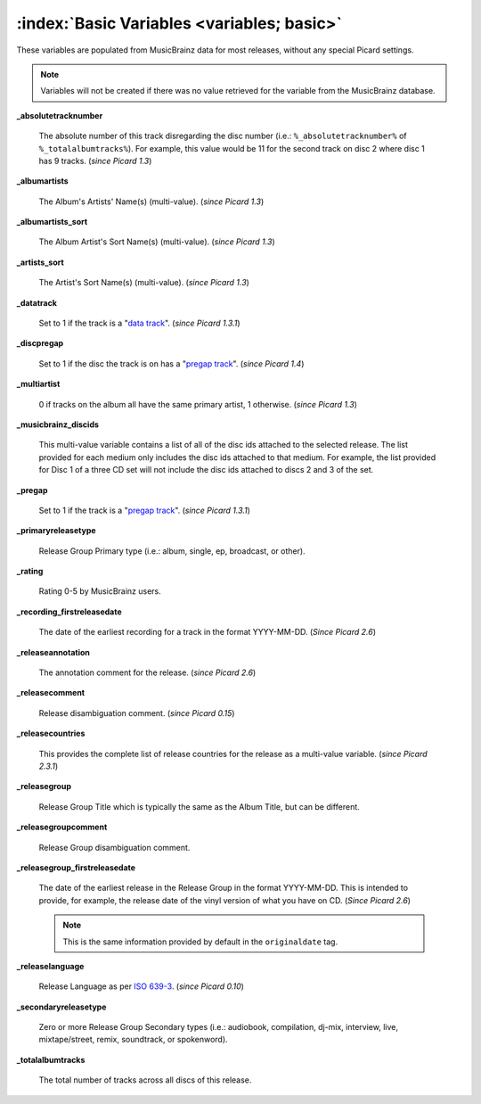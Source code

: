 .. MusicBrainz Picard Documentation Project

.. TODO: Expand definitions

.. TODO: Note which tags are not provided by Picard

:index:`Basic Variables <variables; basic>`
============================================

These variables are populated from MusicBrainz data for most releases, without any special Picard settings.

.. note::

   Variables will not be created if there was no value retrieved for the variable from the MusicBrainz database.

**_absolutetracknumber**

    The absolute number of this track disregarding the disc number (i.e.: ``%_absolutetracknumber%`` of ``%_totalalbumtracks%``).
    For example, this value would be 11 for the second track on disc 2 where disc 1 has 9 tracks. (*since Picard 1.3*)

**_albumartists**

    The Album's Artists' Name(s) (multi-value). (*since Picard 1.3*)

**_albumartists_sort**

    The Album Artist's Sort Name(s) (multi-value). (*since Picard 1.3*)

**_artists_sort**

    The Artist's Sort Name(s) (multi-value). (*since Picard 1.3*)

**_datatrack**

   Set to 1 if the track is a "`data track <https://wiki.musicbrainz.org/Style/Unknown_and_untitled/Special_purpose_track_title#Data_tracks>`_". (*since Picard 1.3.1*)

**_discpregap**

   Set to 1 if the disc the track is on has a "`pregap track <https://musicbrainz.org/doc/Terminology#hidden_track>`_". (*since Picard 1.4*)

**_multiartist**

    0 if tracks on the album all have the same primary artist, 1 otherwise. (*since Picard 1.3*)

**_musicbrainz_discids**

    This multi-value variable contains a list of all of the disc ids attached to the selected release.  The list provided for each medium only includes
    the disc ids attached to that medium. For example, the list provided for Disc 1 of a three CD set will not include the disc ids attached to discs 2
    and 3 of the set.

**_pregap**

   Set to 1 if the track is a "`pregap track <https://musicbrainz.org/doc/Terminology#hidden_track>`_". (*since Picard 1.3.1*)

.. _ref_primaryreleasetype:

**_primaryreleasetype**

    Release Group Primary type (i.e.: album, single, ep, broadcast, or other).

**_rating**

    Rating 0-5 by MusicBrainz users.

**_recording_firstreleasedate**

   The date of the earliest recording for a track in the format YYYY-MM-DD.  (*Since Picard 2.6*)

**_releaseannotation**

   The annotation comment for the release. (*since Picard 2.6*)

**_releasecomment**

    Release disambiguation comment. (*since Picard 0.15*)

**_releasecountries**

    This provides the complete list of release countries for the release as a multi-value variable. (*since Picard 2.3.1*)

**_releasegroup**

    Release Group Title which is typically the same as the Album Title, but can be different.

**_releasegroupcomment**

    Release Group disambiguation comment.

**_releasegroup_firstreleasedate**

   The date of the earliest release in the Release Group in the format YYYY-MM-DD. This is intended to provide, for example, the release date of the vinyl version of what you have on CD. (*Since Picard 2.6*)

   .. note::

      This is the same information provided by default in the ``originaldate`` tag.

**_releaselanguage**

    Release Language as per `ISO 639-3 <https://en.wikipedia.org/wiki/ISO_639-3>`_. (*since Picard 0.10*)

.. _ref_secondaryreleasetype:

**_secondaryreleasetype**

    Zero or more Release Group Secondary types (i.e.: audiobook, compilation, dj-mix, interview, live, mixtape/street, remix, soundtrack, or spokenword).

**_totalalbumtracks**

    The total number of tracks across all discs of this release.
